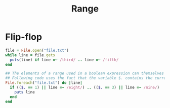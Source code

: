 #+Title: Range
#+OPTIONS: ^:nil


* Flip-flop
#+BEGIN_SRC ruby
file = File.open("file.txt")
while line = file.gets
  puts(line) if line =~ /third/ .. line =~ /fifth/
end
#+END_SRC
#+BEGIN_SRC ruby
## The elements of a range used in a boolean expression can themselves be expressions.
## Following code uses the fact that the variable $. contains the current input line number.
File.foreach("file.txt") do |line|
  if (($. == 1) || line =~ /eight/) .. (($. == 3) || line =~ /nine/)
    puts line
  end
end
#+END_SRC